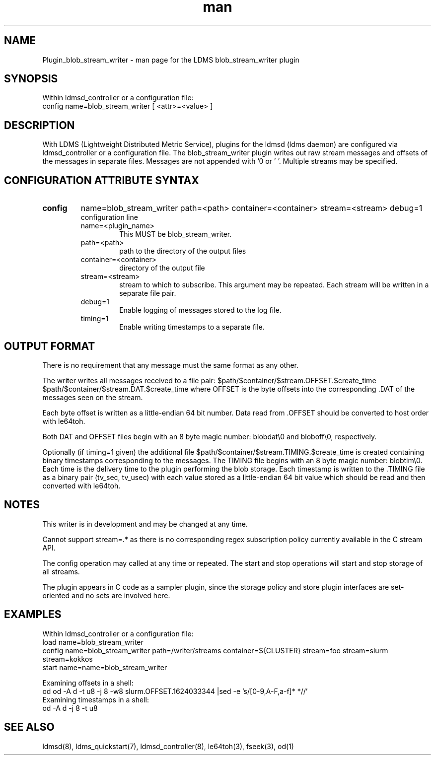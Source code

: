 .\" Manpage for Plugin_blob_stream_writer
.\" Contact ovis-help@ca.sandia.gov to correct errors or typos.
.TH man 7 "15 Jun 2021" "v4" "LDMS Plugin blob_stream_writer man page"

.SH NAME
Plugin_blob_stream_writer - man page for the LDMS blob_stream_writer plugin

.SH SYNOPSIS
Within ldmsd_controller or a configuration file:
.br
config name=blob_stream_writer [ <attr>=<value> ]

.SH DESCRIPTION
With LDMS (Lightweight Distributed Metric Service), plugins for the ldmsd (ldms daemon) are configured via ldmsd_controller or a configuration file. The blob_stream_writer plugin writes out raw stream messages
and offsets of the messages in separate files. Messages are not appended with '\n' or '\0'.
Multiple streams may be specified.


.SH CONFIGURATION ATTRIBUTE SYNTAX
.TP
.BR config
name=blob_stream_writer path=<path> container=<container> stream=<stream> debug=1
.br
configuration line
.RS
.TP
name=<plugin_name>
.br
This MUST be blob_stream_writer.
.TP
path=<path>
.br
path to the directory of the output files
.TP
container=<container>
.br
directory of the output file
.TP
stream=<stream>
.br
stream to which to subscribe. This argument may be repeated. Each stream will be written in a separate file pair.
.TP
debug=1
.br
Enable logging of messages stored to the log file.
.TP
timing=1
.br
Enable writing timestamps to a separate file.
.RE

.SH OUTPUT FORMAT
.PP
There is no requirement that any message must the same format as any other.

The writer writes all messages received to a file pair:
$path/$container/$stream.OFFSET.$create_time
$path/$container/$stream.DAT.$create_time
where OFFSET is the byte offsets into the corresponding .DAT
of the messages seen on the stream.

Each byte offset is written as a little-endian 64 bit number.
Data read from .OFFSET should be converted to host order
with le64toh.

Both DAT and OFFSET files begin with an 8 byte magic number: blobdat\\0 and bloboff\\0, respectively.

Optionally (if timing=1 given) the additional file
$path/$container/$stream.TIMING.$create_time
is created containing binary timestamps corresponding to the messages.
The TIMING file begins with an 8 byte magic number: blobtim\\0.
Each time is the delivery time to the plugin performing the blob storage.
Each timestamp is written to the .TIMING file as a binary pair (tv_sec, tv_usec)
with each value stored as a little-endian 64 bit value which should be
read and then converted with le64toh.

.SH NOTES
.PP
This writer is in development and may be changed at any time.
.PP
Cannot support stream=.* as there is no corresponding regex subscription policy
currently available in the C stream API.
.PP
The config operation may called at any time or repeated.
The start and stop operations will start and stop storage of all streams.
.PP
The plugin appears in C code as a sampler plugin, since the storage policy and store
plugin interfaces are set-oriented and no sets are involved here.

.SH EXAMPLES
.PP
Within ldmsd_controller or a configuration file:
.nf
load name=blob_stream_writer
config name=blob_stream_writer path=/writer/streams container=${CLUSTER} stream=foo stream=slurm stream=kokkos
start name=name=blob_stream_writer
.fi
.PP
Examining offsets in a shell:
.nf
od od -A d -t u8 -j 8 -w8 slurm.OFFSET.1624033344 |sed -e 's/[0-9,A-F,a-f]* *//'
.fi
Examining timestamps in a shell:
.nf
od -A d -j 8 -t u8
.fi


.SH SEE ALSO
ldmsd(8), ldms_quickstart(7), ldmsd_controller(8), le64toh(3), fseek(3), od(1)
